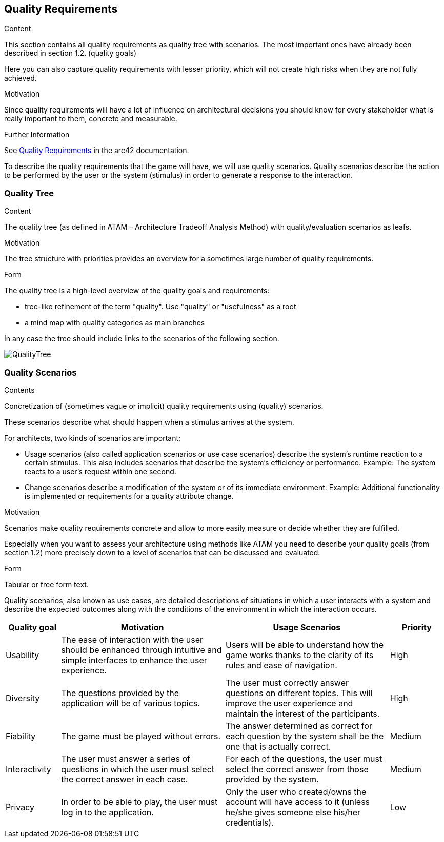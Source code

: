 ifndef::imagesdir[:imagesdir: ../images]

[[section-quality-scenarios]]
== Quality Requirements


[role="arc42help"]
****
.Content
This section contains all quality requirements as quality tree with scenarios. The most important ones have already been described in section 1.2. (quality goals)

Here you can also capture quality requirements with lesser priority,
which will not create high risks when they are not fully achieved.

.Motivation
Since quality requirements will have a lot of influence on architectural
decisions you should know for every stakeholder what is really important to them,
concrete and measurable.


.Further Information

See https://docs.arc42.org/section-10/[Quality Requirements] in the arc42 documentation.

****

To describe the quality requirements that the game will have, we will use quality scenarios. Quality scenarios describe 
the action to be performed by the user or the system (stimulus) in order to generate a response to the interaction.

=== Quality Tree

[role="arc42help"]
****
.Content
The quality tree (as defined in ATAM – Architecture Tradeoff Analysis Method) with quality/evaluation scenarios as leafs.

.Motivation
The tree structure with priorities provides an overview for a sometimes large number of quality requirements.

.Form
The quality tree is a high-level overview of the quality goals and requirements:

* tree-like refinement of the term "quality". Use "quality" or "usefulness" as a root
* a mind map with quality categories as main branches

In any case the tree should include links to the scenarios of the following section.

****

image::QualityTree.png[]

=== Quality Scenarios

[role="arc42help"]
****
.Contents
Concretization of (sometimes vague or implicit) quality requirements using (quality) scenarios.

These scenarios describe what should happen when a stimulus arrives at the system.

For architects, two kinds of scenarios are important:

* Usage scenarios (also called application scenarios or use case scenarios) describe the system’s runtime reaction to a certain stimulus. This also includes scenarios that describe the system’s efficiency or performance. Example: The system reacts to a user’s request within one second.
* Change scenarios describe a modification of the system or of its immediate environment. Example: Additional functionality is implemented or requirements for a quality attribute change.

.Motivation
Scenarios make quality requirements concrete and allow to
more easily measure or decide whether they are fulfilled.

Especially when you want to assess your architecture using methods like
ATAM you need to describe your quality goals (from section 1.2)
more precisely down to a level of scenarios that can be discussed and evaluated.

.Form
Tabular or free form text.
****

Quality scenarios, also known as use cases, are detailed descriptions of situations in which a user interacts with 
a system and describe the expected outcomes along with the conditions of the environment in which the interaction 
occurs.

[options="header",cols="1,3,3,1"]
|===
|Quality goal
|Motivation
|Usage Scenarios
|Priority

|Usability
|The ease of interaction with the user should be enhanced through intuitive and simple interfaces to enhance the user experience. 
|Users will be able to understand how the game works thanks to the clarity of its rules and ease of navigation.
|High

|Diversity
|The questions provided by the application will be of various topics.
|The user must correctly answer questions on different topics. This will improve the user experience and maintain the interest of the participants.
|High

|Fiability
|The game must be played without errors.
|The answer determined as correct for each question by the system shall be the one that is actually correct.
|Medium

|Interactivity
|The user must answer a series of questions in which the user must select the correct answer in each case.
|For each of the questions, the user must select the correct answer from those provided by the system.
|Medium

|Privacy
|In order to be able to play, the user must log in to the application.
|Only the user who created/owns the account will have access to it (unless he/she gives someone else his/her credentials).
|Low 
|===